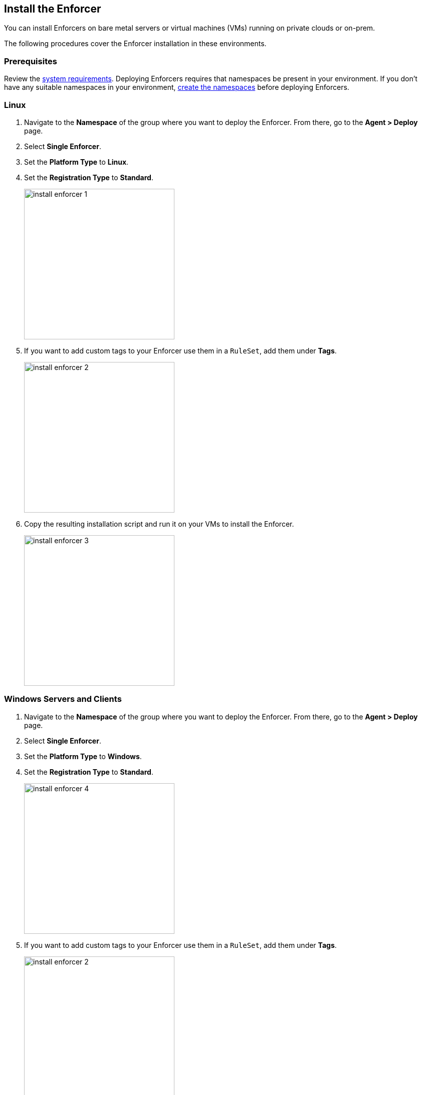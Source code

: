 == Install the Enforcer

You can install Enforcers on bare metal servers or virtual machines (VMs) running on private clouds or on-prem. 

The following procedures cover the Enforcer installation in these environments. 

=== Prerequisites

Review the xref:../reqs.adoc[system requirements].
Deploying Enforcers requires that namespaces be present in your environment.
If you don't have any suitable namespaces in your environment, xref:../create-ns.adoc[create the namespaces] before deploying Enforcers.

[.task]
=== Linux

[.procedure]

. Navigate to the *Namespace* of the group where you want to deploy the Enforcer. From there, go to the *Agent > Deploy* page.

. Select *Single Enforcer*.

. Set the *Platform Type* to *Linux*.

. Set the *Registration Type* to *Standard*.
+
image::install-enforcer-1.png[width=300,align="center"]

. If you want to add custom tags to your Enforcer use them in a `RuleSet`, add them under *Tags*.
+
image::install-enforcer-2.png[width=300,align="center"]

. Copy the resulting installation script and run it on your VMs to install the Enforcer.
+
image::install-enforcer-3.png[width=300,align="center"]

[.task]
=== Windows Servers and Clients

[.procedure]

. Navigate to the *Namespace* of the group where you want to deploy the Enforcer. From there, go to the *Agent > Deploy* page.

. Select *Single Enforcer*.

. Set the *Platform Type* to *Windows*.

. Set the *Registration Type* to *Standard*.
+
image::install-enforcer-4.png[width=300,align="center"]

. If you want to add custom tags to your Enforcer use them in a `RuleSet`, add them under *Tags*.
+
image::install-enforcer-2.png[width=300,align="center"]

. Copy the resulting installation script and run it on your servers and clients to install the Enforcer.
+
image::install-enforcer-5.png[width=300,align="center"]

=== Install Enforcers on Public Cloud Instances with Auto-Registration

The difference between an Enforcer deployed on-prem and an Enforcer deployed on a public cloud is the registration method.

On-prem Enforcers use a short-lived microsegmentation token.
Cloud resources using Cloud Auto-Registration use a token signed by the cloud provider, which allows the Enforcer to retrieve cloud provider metadata.

Cloud Auto-Registration is available on the following cloud service providers (CSPs).

* AWS
* Azure
* GCP.

For other public cloud providers, you should complete the Enforcer installation on your VMs.

To use cloud auto-registration for your Enforcers, complete the following steps.

. Provide your instances the needed permissions.
. Create platform-specific auto-registration policies.
. Install your Enforcers.

==== Required Permissions for Enforcers in Public Cloud Instances

You can install Enforcers on public cloud instances, but your instances must have the following permissions assigned to retrieve the cloud service provider (CSP) and any custom metadata from the CSP metadata server.

[%header,cols=2*]
|===
|*Cloud Service Provider* 
|*Permission*

|AWS
|IAM role attached to the instance, requires the `ec2:DescribeTags` permission

|Azure
|Host VM Identity requires the "Reader Role" permission

|GCP
|Service Account attached to the instance requires "Read Only" permission to Compute Service
|===

Once your instances have the needed permissions, you can complete the following procedures to install your Enforcers on public cloud instances.

[.task]
==== Create Auto-Registration for AWS Accounts

[.procedure]

. Obtain your AWS cloud account number.

. On Prisma Cloud, navigate to the *Namespace* of the group where you want to deploy the Enforcer.
. Click on the *Authorizations* tab.
. Click on the `+` button.
. Select *Create a cloud auto-registration policy*.
+
image::cloud-registration-1.png[width=250,align="center"]

. Go to *Auto-registration*.
. Under *Cloud Provider*, select *AWS*.
. Under *Claims*, enter your AWS account ID, for example: `account=<your AWS account id>`.
. Click *Next* to finish creating the auto-registration policy.
+
image::cloud-registration-2.png[width=350,align="center"]

[.task]
==== Create Auto-Registration for Azure Subscriptions

[.procedure]

. Obtain your Azure subscription ID or Tenant ID.

. On Prisma Cloud, navigate to the *Namespace* of the group where you want to deploy the Enforcer.
. Click on the *Authorizations* tab.
. Click on the `+` button.
. Select *Create a cloud auto-registration policy*.
+
image::cloud-registration-1.png[width=250,align="center"]

. Go to *Auto-registration*.
. Under *Cloud Provider* select *Azure*.
. Under *Claims*, enter your subscription ID or tenant ID, for example: `subscriptions=<your Azure subscription>` or `tenantid=<your Azure tenant id>` 
. Click *Next* to finish creating the auto-registration policy.
+
image::cloud-registration-3.png[width=450,align="center"]

[.task]
==== Create Auto-Registration for GCP Projects

[.procedure]

. Obtain your GCP project ID.


. On Prisma Cloud, navigate to the *Namespace* of the group where you want to deploy the Enforcer.
. Click on the *Authorizations* tab.
. Click on the `+` button.
. Select *Create a cloud auto-registration policy*.
+
image::cloud-registration-1.png[width=250,align="center"]

. Go to *Auto-registration*
. Under *Cloud Provider* select *GCP*
. Under *Claims*, enter your project ID, for example `projectid=<your GCP project ID>`
. Click *Next* to finish creating the auto-registration policy.
+
image::cloud-registration-4.png[width=300,align="center"]

==== Create an Auto-Registration Policy using the CLI

To include the creation of the auto-registration policy in your automation, you can use a single command using the `apoctl` command-line utility.

Use the following example to create an auto-registration policy. Replace the `<placeholders>` with the appropriate values for your CSP and environment.

[source]
----
apoctl api create apiauth \
 -n '<namespace>' \
 -k name '<cloud autoregistration name>' \
 -k subject '[["@auth:realm=<source>", "@auth:<CSP account>"]]' \
 -k authorizedNamespace '<namespace>' \
 -k authorizedIdentities '["@auth:role=enforcer"]'
----

[.task]
==== Linux

Before you begin, ensure that an auto-registration policy already exists.

[.procedure]

. Navigate to the *Namespace* of the group where you want to deploy the Enforcer. From there, go to the *Agent > Deploy* page.

. Select *Single Enforcer*.

. Set the *Platform Type* to *Linux*.

. Set the *Registration Type* to *Cloud Autoregistration*.
+
image::install-enforcer-6.png[width=300,align="center"]

. Copy the resulting installation script and run it on your VMs to install the Enforcer.
+
image::install-enforcer-7.png[width=300,align="center"]

[.task]
==== Windows

Before you begin, ensure that an auto-registration policy already exists.

[.procedure]

. Navigate to the *Namespace* of the group where you want to deploy the Enforcer. From there, go to the *Agent > Deploy* page.

. Select *Single Enforcer*.

. Set the *Platform Type* to *Windows*.

. Set the *Registration Type* to *Cloud Autoregistration*.
+
image::install-enforcer-9.png[width=300,align="center"]

. Copy the resulting installation script and run it on your clients and servers to install the Enforcer.
+
image::install-enforcer-10.png[width=300,align="center"]



=== Enforcer Tags

Enforcer tags are used when you want to create tags for the Enforcer itself.
This capability is very useful on environments where security administrators have no permissions to create or modify existing workload tags.

In such cases, administrators can use Enforcer tags as a way to use custom tags on rulesets, and then reference the tags when installing an Enforcer.

image::install-enforcer-2.png[width=300,align="center"]

=== Install the Kubernetes CRD Operator

To install the `api-server`, add the `--install-aggregated-apiserver` flag as an argument during a K8s enforcer installation.

image::api-server-install.png[width=300,align="center"]

//Link to the API server page will be added when it is introduced and this comment will be removed.

For additional information on how use the `api-server` to manage microsegmentation objects in K8s, please visit the API server page.

=== Advanced Options

These are several aspects of an enforcer configuration that are controlled by using advanced flags during an enforcer install.

==== Host Mode

When Host mode is enabled, the enforcer protects your Kubernetes pods, containers and nodes.
You can only change the protection mode when installing the enforcer.
To change the protection mode from container to host mode, you need to reinstall the enforcer.

To enable host mode, you must use the `--raw-flags --enable-host-mode` advanced configuration option when installing the enforcer.
Alternatively, you can enable host mode directly in the Prisma Cloud administrative console.

image::enable-host-mode.png[width=300,align="center"]

//Link to the API server page will be added when it is introduced and this comment will be removed.

For additional information on how use the `api-server` to manage microsegmentation objects in K8s, please visit the API server page.

==== Enable Proxy Support

Enforcers require access to Prisma Cloud in order to send telemetry data and receive updates and in some environments this can only be achieved through a non-transparent proxy.

Enforcers support adding a proxy endpoint during install, in order to support such use cases.

TLS terminating proxies are not supported.

During the enforcer installation, expand the *Advanced* option and add the proxy information, as follows:

* *Proxy Address* — IP address or fully qualified domain name (FQDN) of the proxy server, alongside the protocol and port information: example http://proxy.example.com:8080

* *Proxy Credential*— User and Password credentials for proxies that require authentication (optional)

* *Proxy Server CA* — When the proxy server requires a private CA certificate to be used during connection (optional). Upload the proxy certificate in .pem file format.
+
image::configure-proxy.png[width=300,align="center"]

==== Enable IPv6

By default,enforcers ignore IPv6 traffic.
If you have IPv6 in your environment and wish to monitor and control these connections, use the `--raw-flags --enable-ipv6` flag during installation.

==== Token Expiration
You can control for how long you want the microsegmentation token to be valid during an enforcer install. 
The default is `30 minutes`, but if you want the value to be lower, you can adjust it for `10 minutes`` or if you need the token to be higher, you can adjust it for `1 hour`.

==== Install without activation (Host only)
==== Output script (Host only)
==== IP Constraint

==== Cloud Probes timeout

The enforcer can determine if it is running in a cloud environment, such as AWS, GCP, or Azure. 
Use the `--cloud-probe-timeout` to configure the amount of time to wait for these internal probes to complete during installation. Default is two seconds.
